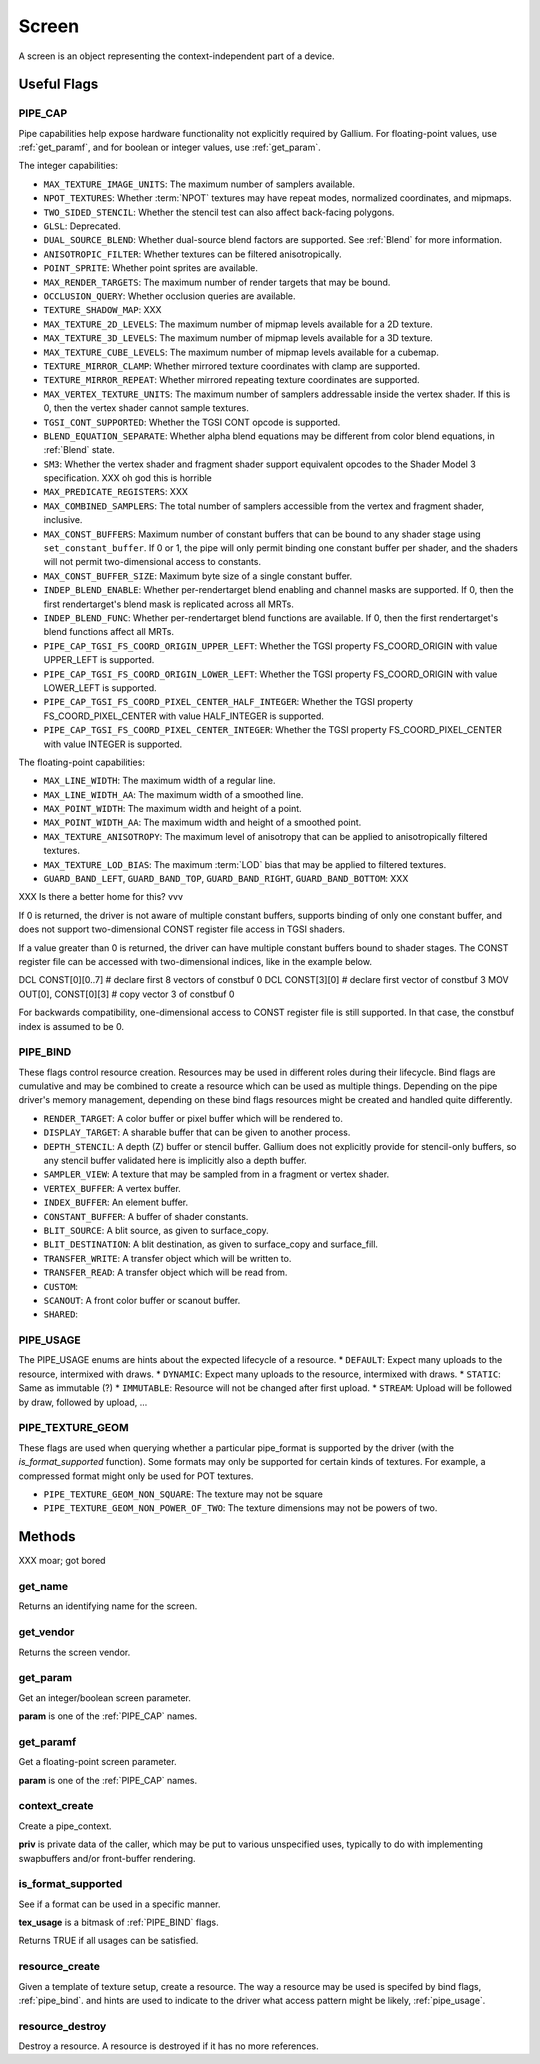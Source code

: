 Screen
======

A screen is an object representing the context-independent part of a device.

Useful Flags
------------

.. _pipe_cap:

PIPE_CAP
^^^^^^^^

Pipe capabilities help expose hardware functionality not explicitly required
by Gallium. For floating-point values, use :ref:`get_paramf`, and for boolean
or integer values, use :ref:`get_param`.

The integer capabilities:

* ``MAX_TEXTURE_IMAGE_UNITS``: The maximum number of samplers available.
* ``NPOT_TEXTURES``: Whether :term:`NPOT` textures may have repeat modes,
  normalized coordinates, and mipmaps.
* ``TWO_SIDED_STENCIL``: Whether the stencil test can also affect back-facing
  polygons.
* ``GLSL``: Deprecated.
* ``DUAL_SOURCE_BLEND``: Whether dual-source blend factors are supported. See
  :ref:`Blend` for more information.
* ``ANISOTROPIC_FILTER``: Whether textures can be filtered anisotropically.
* ``POINT_SPRITE``: Whether point sprites are available.
* ``MAX_RENDER_TARGETS``: The maximum number of render targets that may be
  bound.
* ``OCCLUSION_QUERY``: Whether occlusion queries are available.
* ``TEXTURE_SHADOW_MAP``: XXX
* ``MAX_TEXTURE_2D_LEVELS``: The maximum number of mipmap levels available
  for a 2D texture.
* ``MAX_TEXTURE_3D_LEVELS``: The maximum number of mipmap levels available
  for a 3D texture.
* ``MAX_TEXTURE_CUBE_LEVELS``: The maximum number of mipmap levels available
  for a cubemap.
* ``TEXTURE_MIRROR_CLAMP``: Whether mirrored texture coordinates with clamp
  are supported.
* ``TEXTURE_MIRROR_REPEAT``: Whether mirrored repeating texture coordinates
  are supported.
* ``MAX_VERTEX_TEXTURE_UNITS``: The maximum number of samplers addressable
  inside the vertex shader. If this is 0, then the vertex shader cannot
  sample textures.
* ``TGSI_CONT_SUPPORTED``: Whether the TGSI CONT opcode is supported.
* ``BLEND_EQUATION_SEPARATE``: Whether alpha blend equations may be different
  from color blend equations, in :ref:`Blend` state.
* ``SM3``: Whether the vertex shader and fragment shader support equivalent
  opcodes to the Shader Model 3 specification. XXX oh god this is horrible
* ``MAX_PREDICATE_REGISTERS``: XXX
* ``MAX_COMBINED_SAMPLERS``: The total number of samplers accessible from
  the vertex and fragment shader, inclusive.
* ``MAX_CONST_BUFFERS``: Maximum number of constant buffers that can be bound
  to any shader stage using ``set_constant_buffer``. If 0 or 1, the pipe will
  only permit binding one constant buffer per shader, and the shaders will
  not permit two-dimensional access to constants.
* ``MAX_CONST_BUFFER_SIZE``: Maximum byte size of a single constant buffer.
* ``INDEP_BLEND_ENABLE``: Whether per-rendertarget blend enabling and channel
  masks are supported. If 0, then the first rendertarget's blend mask is
  replicated across all MRTs.
* ``INDEP_BLEND_FUNC``: Whether per-rendertarget blend functions are
  available. If 0, then the first rendertarget's blend functions affect all
  MRTs.
* ``PIPE_CAP_TGSI_FS_COORD_ORIGIN_UPPER_LEFT``: Whether the TGSI property
  FS_COORD_ORIGIN with value UPPER_LEFT is supported.
* ``PIPE_CAP_TGSI_FS_COORD_ORIGIN_LOWER_LEFT``: Whether the TGSI property
  FS_COORD_ORIGIN with value LOWER_LEFT is supported.
* ``PIPE_CAP_TGSI_FS_COORD_PIXEL_CENTER_HALF_INTEGER``: Whether the TGSI
  property FS_COORD_PIXEL_CENTER with value HALF_INTEGER is supported.
* ``PIPE_CAP_TGSI_FS_COORD_PIXEL_CENTER_INTEGER``: Whether the TGSI
  property FS_COORD_PIXEL_CENTER with value INTEGER is supported.

The floating-point capabilities:

* ``MAX_LINE_WIDTH``: The maximum width of a regular line.
* ``MAX_LINE_WIDTH_AA``: The maximum width of a smoothed line.
* ``MAX_POINT_WIDTH``: The maximum width and height of a point.
* ``MAX_POINT_WIDTH_AA``: The maximum width and height of a smoothed point.
* ``MAX_TEXTURE_ANISOTROPY``: The maximum level of anisotropy that can be
  applied to anisotropically filtered textures.
* ``MAX_TEXTURE_LOD_BIAS``: The maximum :term:`LOD` bias that may be applied
  to filtered textures.
* ``GUARD_BAND_LEFT``, ``GUARD_BAND_TOP``, ``GUARD_BAND_RIGHT``,
  ``GUARD_BAND_BOTTOM``: XXX

XXX Is there a better home for this? vvv

If 0 is returned, the driver is not aware of multiple constant buffers,
supports binding of only one constant buffer, and does not support
two-dimensional CONST register file access in TGSI shaders.

If a value greater than 0 is returned, the driver can have multiple
constant buffers bound to shader stages. The CONST register file can
be accessed with two-dimensional indices, like in the example below.

DCL CONST[0][0..7]       # declare first 8 vectors of constbuf 0
DCL CONST[3][0]          # declare first vector of constbuf 3
MOV OUT[0], CONST[0][3]  # copy vector 3 of constbuf 0

For backwards compatibility, one-dimensional access to CONST register
file is still supported. In that case, the constbuf index is assumed
to be 0.

.. _pipe_bind:

PIPE_BIND
^^^^^^^^^

These flags control resource creation. Resources may be used in different roles
during their lifecycle. Bind flags are cumulative and may be combined to create
a resource which can be used as multiple things.
Depending on the pipe driver's memory management, depending on these bind flags
resources might be created and handled quite differently.

* ``RENDER_TARGET``: A color buffer or pixel buffer which will be rendered to.
* ``DISPLAY_TARGET``: A sharable buffer that can be given to another process.
* ``DEPTH_STENCIL``: A depth (Z) buffer or stencil buffer.  Gallium does
  not explicitly provide for stencil-only buffers, so any stencil buffer
  validated here is implicitly also a depth buffer.
* ``SAMPLER_VIEW``: A texture that may be sampled from in a fragment or vertex
  shader.
* ``VERTEX_BUFFER``: A vertex buffer.
* ``INDEX_BUFFER``: An element buffer.
* ``CONSTANT_BUFFER``: A buffer of shader constants.
* ``BLIT_SOURCE``: A blit source, as given to surface_copy.
* ``BLIT_DESTINATION``: A blit destination, as given to surface_copy and surface_fill.
* ``TRANSFER_WRITE``: A transfer object which will be written to.
* ``TRANSFER_READ``: A transfer object which will be read from.
* ``CUSTOM``:
* ``SCANOUT``: A front color buffer or scanout buffer.
* ``SHARED``:

.. _pipe_usage:

PIPE_USAGE
^^^^^^^^^^

The PIPE_USAGE enums are hints about the expected lifecycle of a resource.
* ``DEFAULT``: Expect many uploads to the resource, intermixed with draws.
* ``DYNAMIC``: Expect many uploads to the resource, intermixed with draws.
* ``STATIC``: Same as immutable (?)
* ``IMMUTABLE``: Resource will not be changed after first upload.
* ``STREAM``: Upload will be followed by draw, followed by upload, ...



PIPE_TEXTURE_GEOM
^^^^^^^^^^^^^^^^^

These flags are used when querying whether a particular pipe_format is
supported by the driver (with the `is_format_supported` function).
Some formats may only be supported for certain kinds of textures.
For example, a compressed format might only be used for POT textures.

* ``PIPE_TEXTURE_GEOM_NON_SQUARE``: The texture may not be square
* ``PIPE_TEXTURE_GEOM_NON_POWER_OF_TWO``: The texture dimensions may not be
  powers of two.


Methods
-------

XXX moar; got bored

get_name
^^^^^^^^

Returns an identifying name for the screen.

get_vendor
^^^^^^^^^^

Returns the screen vendor.

.. _get_param:

get_param
^^^^^^^^^

Get an integer/boolean screen parameter.

**param** is one of the :ref:`PIPE_CAP` names.

.. _get_paramf:

get_paramf
^^^^^^^^^^

Get a floating-point screen parameter.

**param** is one of the :ref:`PIPE_CAP` names.

context_create
^^^^^^^^^^^^^^

Create a pipe_context.

**priv** is private data of the caller, which may be put to various
unspecified uses, typically to do with implementing swapbuffers
and/or front-buffer rendering.

is_format_supported
^^^^^^^^^^^^^^^^^^^

See if a format can be used in a specific manner.

**tex_usage** is a bitmask of :ref:`PIPE_BIND` flags.

Returns TRUE if all usages can be satisfied.


.. _resource_create:

resource_create
^^^^^^^^^^^^^^

Given a template of texture setup, create a resource.
The way a resource may be used is specifed by bind flags, :ref:`pipe_bind`.
and hints are used to indicate to the driver what access pattern might be
likely, :ref:`pipe_usage`.

resource_destroy
^^^^^^^^^^^^^^^

Destroy a resource. A resource is destroyed if it has no more references.

